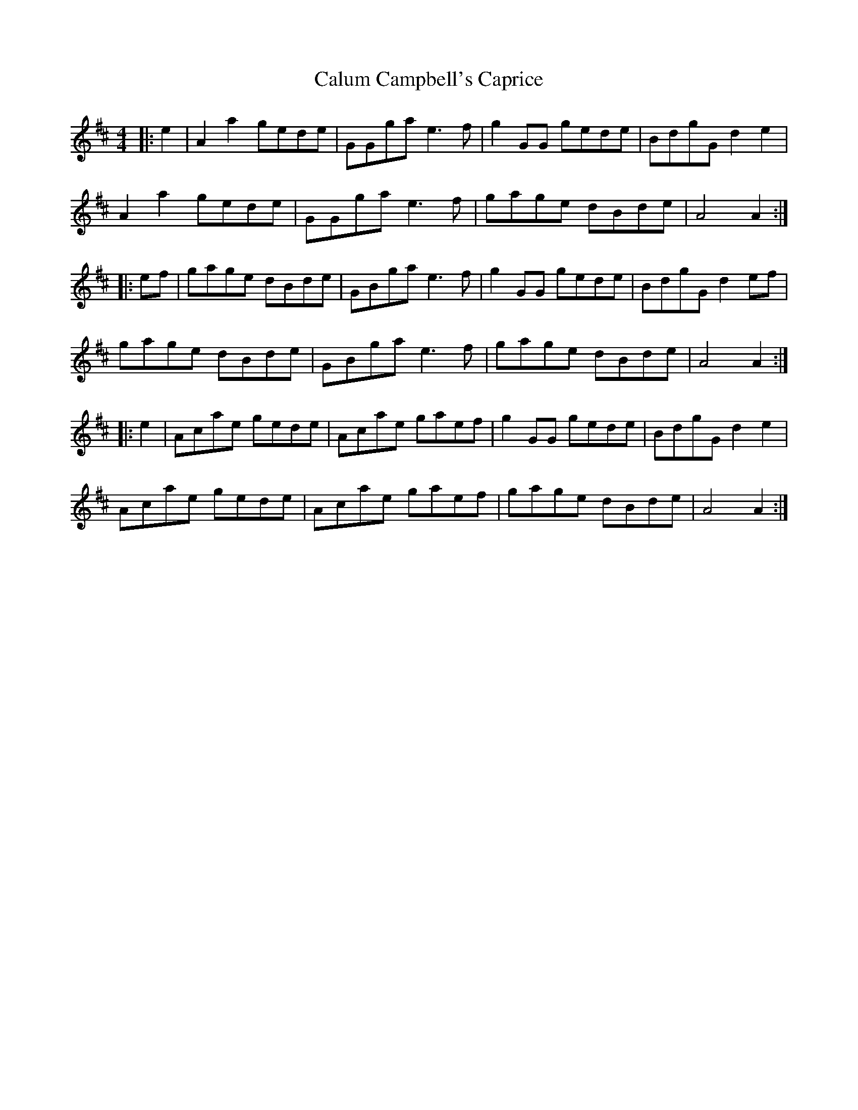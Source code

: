 X: 5875
T: Calum Campbell's Caprice
R: reel
M: 4/4
K: Amixolydian
|:e2|A2a2 gede|GGga e3f|g2GG gede|BdgG d2e2|
A2a2 gede|GGga e3f|gage dBde|A4 A2:|
|:ef|gage dBde|GBga e3f|g2GG gede|BdgG d2ef|
gage dBde|GBga e3f|gage dBde|A4 A2:|
|:e2|Acae gede|Acae gaef|g2GG gede|BdgG d2e2|
Acae gede|Acae gaef|gage dBde|A4 A2:|

